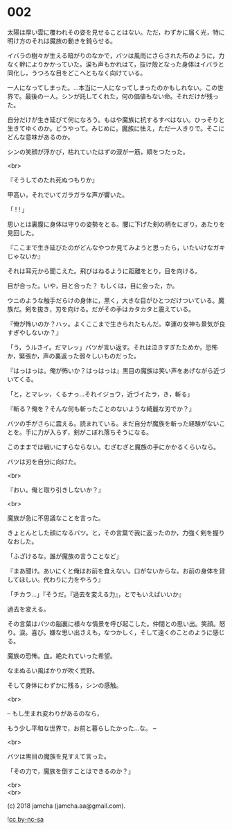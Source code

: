 #+OPTIONS: toc:nil
#+OPTIONS: \n:t
#+OPTIONS: ^:{}

* 002

  太陽は厚い雲に覆われその姿を見せることはない。ただ，わずかに届く光，特に明け方のそれは魔族の動きを鈍らせる。

  イバラの樹々が生える暗がりのなかで，バツは風雨にさらされた布のように，力なく幹によりかかっていた。涙も声もかれはて，抜け殻となった身体はイバラと同化し，うつろな目をどこへともなく向けている。

  一人になってしまった。…本当に一人になってしまったのかもしれない。この世界で。最後の一人。シンが託してくれた，何の価値もない命。それだけが残った。

  自分だけが生き延びて何になろう。もはや魔族に抗するすべはない。ひっそりと生きてゆくのか。どうやって。みじめに。魔族に怯え，ただ一人きりで。そこにどんな意味があるのか。

  シンの笑顔が浮かび，枯れていたはずの涙が一筋，頬をつたった。

  <br>

  『そうしてのたれ死ぬつもりか』

  甲高い，それでいてガラガラな声が響いた。

  「 ! ! 」

  思いとは裏腹に身体は守りの姿勢をとる。腰に下げた剣の柄をにぎり，あたりを見回した。

  『ここまで生き延びたのがどんなやつか見てみようと思ったら，いたいけなガキじゃないか』

  それは耳元から聞こえた。飛びはねるように距離をとり，目を向ける。

  目が合った。いや，目と合った？ もしくは，目に会った，か。

  ウニのような触手だらけの身体に，黒く，大きな目がひとつだけついている。魔族だ。剣を抜き，刃を向ける。だがその手はカタカタと震えている。

  『俺が怖いのか？ハッ。よくここまで生きられたもんだ。幸運の女神も景気が良すぎやしないか？』

  「う，うルさイ。だマレッ」バツが言い返す。それは泣きすぎたためか，恐怖か，緊張か，声の裏返った弱々しいものだった。

  『はっはっは。俺が怖いか？はっはっは』黒目の魔族は笑い声をあげながら近づいてくる。

  「と，とマレッ，くるナっ…それイジョウ，近づイたラ，き，斬る」

  『斬る？俺を？そんな何も斬ったことのないような綺麗な刃でか？』

  バツの手がさらに震える。読まれている。まだ自分が魔族を斬った経験がないことを。手に力が入らず，剣がこぼれ落ちそうになる。

  このままでは戦いにすらならない。むざむざと魔族の手にかかるくらいなら。

  バツは刃を自分に向けた。

  <br>

  『おい。俺と取り引きしないか？』

  <br>

  魔族が急に不思議なことを言った。

  きょとんとした顔になるバツ。と，その言葉で我に返ったのか，力強く剣を握りなおした。

  「ふざけるな。誰が魔族の言うことなど」

  『まあ聞け。あいにくと俺はお前を食えない。口がないからな。お前の身体を貸してほしい。代わりに力をやろう』

  「チカラ…」『そうだ。『過去を変える力』，とでもいえばいいか』

  過去を変える。

  その言葉はバツの脳裏に様々な情景を呼び起こした。仲間との思い出。笑顔。怒り。涙。喜び。嫌な思い出さえも，なつかしく，そして遠くのことのように感じる。

  魔族の恐怖。血。絶たれていった希望。

  なまぬるい風ばかりが吹く荒野。

  そして身体にわずかに残る，シンの感触。

  <br>

  -- もし生まれ変わりがあるのなら，

  もう少し平和な世界で，お前と暮らしたかった…な。 --

  <br>

  バツは黒目の魔族を見すえて言った。

  「その力で，魔族を倒すことはできるのか？」

  <br>
  <br>

  (c) 2018 jamcha (jamcha.aa@gmail.com).

  ![[https://i.creativecommons.org/l/by-nc-sa/4.0/88x31.png][cc by-nc-sa]]
